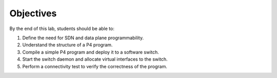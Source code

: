 Objectives
==========
By the end of this lab, students should be able to:

#. Define the need for SDN and data plane programmability.
#. Understand the structure of a P4 program.
#. Compile a simple P4 program and deploy it to a software switch.
#. Start the switch daemon and allocate virtual interfaces to the switch.
#. Perform a connectivity test to verify the correctness of the program.
